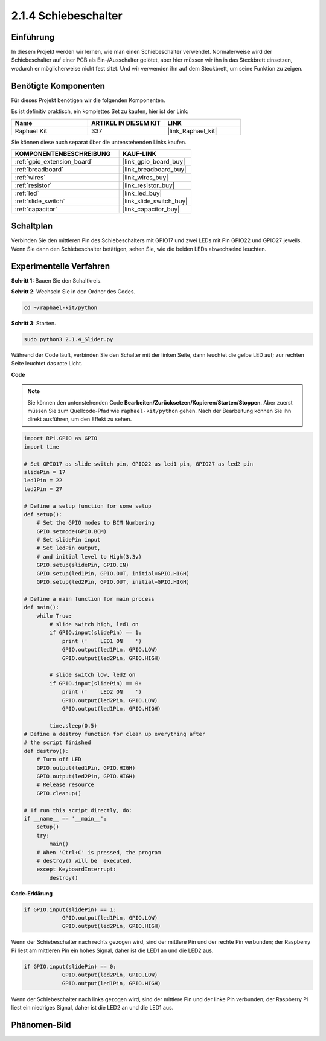 .. _2.1.4_py:

2.1.4 Schiebeschalter
=======================

Einführung
------------

In diesem Projekt werden wir lernen, wie man einen Schiebeschalter verwendet. Normalerweise wird der
Schiebeschalter auf einer PCB als Ein-/Ausschalter gelötet, aber hier müssen wir ihn
in das Steckbrett einsetzen, wodurch er möglicherweise nicht fest sitzt. Und wir verwenden
ihn auf dem Steckbrett, um seine Funktion zu zeigen.

Benötigte Komponenten
------------------------------

Für dieses Projekt benötigen wir die folgenden Komponenten.

.. image:: ../img/list_2.1.2_slide_switch.png

Es ist definitiv praktisch, ein komplettes Set zu kaufen, hier ist der Link:

.. list-table::
    :widths: 20 20 20
    :header-rows: 1

    *   - Name	
        - ARTIKEL IN DIESEM KIT
        - LINK
    *   - Raphael Kit
        - 337
        - |link_Raphael_kit|

Sie können diese auch separat über die untenstehenden Links kaufen.

.. list-table::
    :widths: 30 20
    :header-rows: 1

    *   - KOMPONENTENBESCHREIBUNG
        - KAUF-LINK

    *   - :ref:`gpio_extension_board`
        - |link_gpio_board_buy|
    *   - :ref:`breadboard`
        - |link_breadboard_buy|
    *   - :ref:`wires`
        - |link_wires_buy|
    *   - :ref:`resistor`
        - |link_resistor_buy|
    *   - :ref:`led`
        - |link_led_buy|
    *   - :ref:`slide_switch`
        - |link_slide_switch_buy|
    *   - :ref:`capacitor`
        - |link_capacitor_buy|

Schaltplan
---------------------

Verbinden Sie den mittleren Pin des Schiebeschalters mit GPIO17 und zwei LEDs mit
Pin GPIO22 und GPIO27 jeweils. Wenn Sie dann den Schiebeschalter betätigen, 
sehen Sie, wie die beiden LEDs abwechselnd leuchten.

.. image:: ../img/image305.png

.. image:: ../img/image306.png

Experimentelle Verfahren
----------------------------

**Schritt 1:** Bauen Sie den Schaltkreis.

.. image:: ../img/image161.png

**Schritt 2**: Wechseln Sie in den Ordner des Codes.

.. raw:: html

   <run></run>

.. code-block::

    cd ~/raphael-kit/python

**Schritt 3**: Starten.

.. raw:: html

   <run></run>

.. code-block::

    sudo python3 2.1.4_Slider.py

Während der Code läuft, verbinden Sie den Schalter mit der linken Seite, dann
leuchtet die gelbe LED auf; zur rechten Seite leuchtet das rote Licht.

**Code**

.. note::

    Sie können den untenstehenden Code **Bearbeiten/Zurücksetzen/Kopieren/Starten/Stoppen**. Aber zuerst müssen Sie zum Quellcode-Pfad wie ``raphael-kit/python`` gehen. Nach der Bearbeitung können Sie ihn direkt ausführen, um den Effekt zu sehen.


.. raw:: html

    <run></run>

.. code-block:: python

    import RPi.GPIO as GPIO
    import time

    # Set GPIO17 as slide switch pin, GPIO22 as led1 pin, GPIO27 as led2 pin
    slidePin = 17
    led1Pin = 22
    led2Pin = 27

    # Define a setup function for some setup
    def setup():
        # Set the GPIO modes to BCM Numbering
        GPIO.setmode(GPIO.BCM)
        # Set slidePin input
        # Set ledPin output,
        # and initial level to High(3.3v)
        GPIO.setup(slidePin, GPIO.IN)
        GPIO.setup(led1Pin, GPIO.OUT, initial=GPIO.HIGH)
        GPIO.setup(led2Pin, GPIO.OUT, initial=GPIO.HIGH)

    # Define a main function for main process
    def main():
        while True:
            # slide switch high, led1 on
            if GPIO.input(slidePin) == 1:
                print ('    LED1 ON    ')
                GPIO.output(led1Pin, GPIO.LOW)
                GPIO.output(led2Pin, GPIO.HIGH)

            # slide switch low, led2 on
            if GPIO.input(slidePin) == 0:
                print ('    LED2 ON    ')
                GPIO.output(led2Pin, GPIO.LOW)
                GPIO.output(led1Pin, GPIO.HIGH)

            time.sleep(0.5)
    # Define a destroy function for clean up everything after
    # the script finished
    def destroy():
        # Turn off LED
        GPIO.output(led1Pin, GPIO.HIGH)
        GPIO.output(led2Pin, GPIO.HIGH)
        # Release resource
        GPIO.cleanup()                    

    # If run this script directly, do:
    if __name__ == '__main__':
        setup()
        try:
            main()
        # When 'Ctrl+C' is pressed, the program
        # destroy() will be  executed.
        except KeyboardInterrupt:
            destroy()   

**Code-Erklärung**

.. code-block:: python

    if GPIO.input(slidePin) == 1:
                GPIO.output(led1Pin, GPIO.LOW)
                GPIO.output(led2Pin, GPIO.HIGH)

Wenn der Schiebeschalter nach rechts gezogen wird, sind der mittlere Pin und der rechte Pin
verbunden; der Raspberry Pi liest am mittleren Pin ein hohes Signal, daher ist
die LED1 an und die LED2 aus.

.. code-block:: python

    if GPIO.input(slidePin) == 0:
                GPIO.output(led2Pin, GPIO.LOW)
                GPIO.output(led1Pin, GPIO.HIGH)

Wenn der Schiebeschalter nach links gezogen wird, sind der mittlere Pin und der linke Pin
verbunden; der Raspberry Pi liest ein niedriges Signal, daher ist
die LED2 an und die LED1 aus.

Phänomen-Bild
-------------

.. image:: ../img/image162.jpeg


